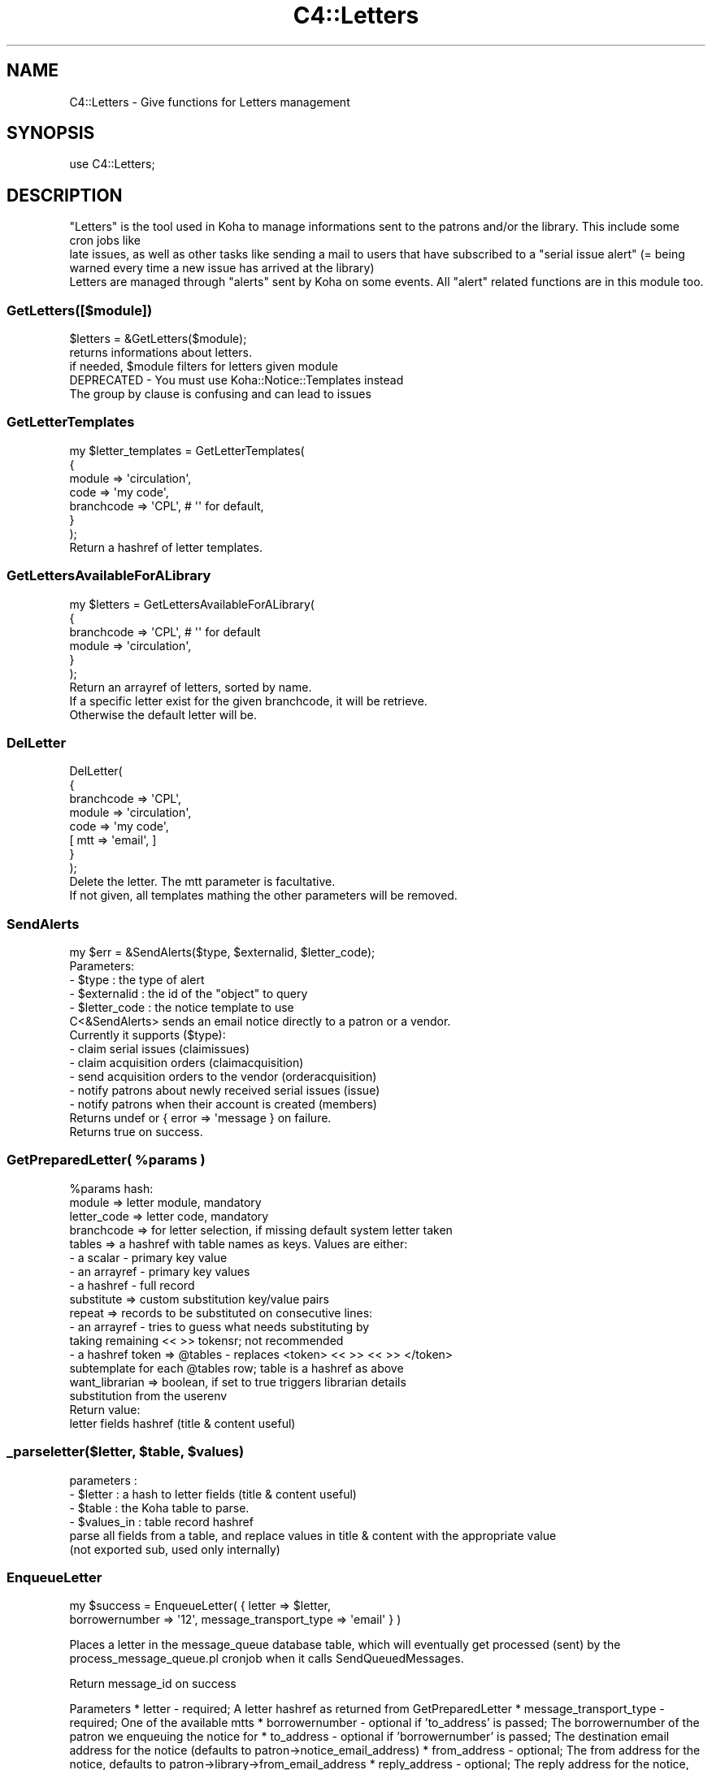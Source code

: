 .\" Automatically generated by Pod::Man 4.10 (Pod::Simple 3.35)
.\"
.\" Standard preamble:
.\" ========================================================================
.de Sp \" Vertical space (when we can't use .PP)
.if t .sp .5v
.if n .sp
..
.de Vb \" Begin verbatim text
.ft CW
.nf
.ne \\$1
..
.de Ve \" End verbatim text
.ft R
.fi
..
.\" Set up some character translations and predefined strings.  \*(-- will
.\" give an unbreakable dash, \*(PI will give pi, \*(L" will give a left
.\" double quote, and \*(R" will give a right double quote.  \*(C+ will
.\" give a nicer C++.  Capital omega is used to do unbreakable dashes and
.\" therefore won't be available.  \*(C` and \*(C' expand to `' in nroff,
.\" nothing in troff, for use with C<>.
.tr \(*W-
.ds C+ C\v'-.1v'\h'-1p'\s-2+\h'-1p'+\s0\v'.1v'\h'-1p'
.ie n \{\
.    ds -- \(*W-
.    ds PI pi
.    if (\n(.H=4u)&(1m=24u) .ds -- \(*W\h'-12u'\(*W\h'-12u'-\" diablo 10 pitch
.    if (\n(.H=4u)&(1m=20u) .ds -- \(*W\h'-12u'\(*W\h'-8u'-\"  diablo 12 pitch
.    ds L" ""
.    ds R" ""
.    ds C` ""
.    ds C' ""
'br\}
.el\{\
.    ds -- \|\(em\|
.    ds PI \(*p
.    ds L" ``
.    ds R" ''
.    ds C`
.    ds C'
'br\}
.\"
.\" Escape single quotes in literal strings from groff's Unicode transform.
.ie \n(.g .ds Aq \(aq
.el       .ds Aq '
.\"
.\" If the F register is >0, we'll generate index entries on stderr for
.\" titles (.TH), headers (.SH), subsections (.SS), items (.Ip), and index
.\" entries marked with X<> in POD.  Of course, you'll have to process the
.\" output yourself in some meaningful fashion.
.\"
.\" Avoid warning from groff about undefined register 'F'.
.de IX
..
.nr rF 0
.if \n(.g .if rF .nr rF 1
.if (\n(rF:(\n(.g==0)) \{\
.    if \nF \{\
.        de IX
.        tm Index:\\$1\t\\n%\t"\\$2"
..
.        if !\nF==2 \{\
.            nr % 0
.            nr F 2
.        \}
.    \}
.\}
.rr rF
.\" ========================================================================
.\"
.IX Title "C4::Letters 3pm"
.TH C4::Letters 3pm "2023-10-03" "perl v5.28.1" "User Contributed Perl Documentation"
.\" For nroff, turn off justification.  Always turn off hyphenation; it makes
.\" way too many mistakes in technical documents.
.if n .ad l
.nh
.SH "NAME"
C4::Letters \- Give functions for Letters management
.SH "SYNOPSIS"
.IX Header "SYNOPSIS"
.Vb 1
\&  use C4::Letters;
.Ve
.SH "DESCRIPTION"
.IX Header "DESCRIPTION"
.Vb 2
\&  "Letters" is the tool used in Koha to manage informations sent to the patrons and/or the library. This include some cron jobs like
\&  late issues, as well as other tasks like sending a mail to users that have subscribed to a "serial issue alert" (= being warned every time a new issue has arrived at the library)
\&
\&  Letters are managed through "alerts" sent by Koha on some events. All "alert" related functions are in this module too.
.Ve
.SS "GetLetters([$module])"
.IX Subsection "GetLetters([$module])"
.Vb 3
\&  $letters = &GetLetters($module);
\&  returns informations about letters.
\&  if needed, $module filters for letters given module
\&
\&  DEPRECATED \- You must use Koha::Notice::Templates instead
\&  The group by clause is confusing and can lead to issues
.Ve
.SS "GetLetterTemplates"
.IX Subsection "GetLetterTemplates"
.Vb 7
\&    my $letter_templates = GetLetterTemplates(
\&        {
\&            module => \*(Aqcirculation\*(Aq,
\&            code => \*(Aqmy code\*(Aq,
\&            branchcode => \*(AqCPL\*(Aq, # \*(Aq\*(Aq for default,
\&        }
\&    );
\&
\&    Return a hashref of letter templates.
.Ve
.SS "GetLettersAvailableForALibrary"
.IX Subsection "GetLettersAvailableForALibrary"
.Vb 6
\&    my $letters = GetLettersAvailableForALibrary(
\&        {
\&            branchcode => \*(AqCPL\*(Aq, # \*(Aq\*(Aq for default
\&            module => \*(Aqcirculation\*(Aq,
\&        }
\&    );
\&
\&    Return an arrayref of letters, sorted by name.
\&    If a specific letter exist for the given branchcode, it will be retrieve.
\&    Otherwise the default letter will be.
.Ve
.SS "DelLetter"
.IX Subsection "DelLetter"
.Vb 8
\&    DelLetter(
\&        {
\&            branchcode => \*(AqCPL\*(Aq,
\&            module => \*(Aqcirculation\*(Aq,
\&            code => \*(Aqmy code\*(Aq,
\&            [ mtt => \*(Aqemail\*(Aq, ]
\&        }
\&    );
\&
\&    Delete the letter. The mtt parameter is facultative.
\&    If not given, all templates mathing the other parameters will be removed.
.Ve
.SS "SendAlerts"
.IX Subsection "SendAlerts"
.Vb 1
\&    my $err = &SendAlerts($type, $externalid, $letter_code);
\&
\&    Parameters:
\&      \- $type : the type of alert
\&      \- $externalid : the id of the "object" to query
\&      \- $letter_code : the notice template to use
\&
\&    C<&SendAlerts> sends an email notice directly to a patron or a vendor.
\&
\&    Currently it supports ($type):
\&      \- claim serial issues (claimissues)
\&      \- claim acquisition orders (claimacquisition)
\&      \- send acquisition orders to the vendor (orderacquisition)
\&      \- notify patrons about newly received serial issues (issue)
\&      \- notify patrons when their account is created (members)
\&
\&    Returns undef or { error => \*(Aqmessage } on failure.
\&    Returns true on success.
.Ve
.ie n .SS "GetPreparedLetter( %params )"
.el .SS "GetPreparedLetter( \f(CW%params\fP )"
.IX Subsection "GetPreparedLetter( %params )"
.Vb 10
\&    %params hash:
\&      module => letter module, mandatory
\&      letter_code => letter code, mandatory
\&      branchcode => for letter selection, if missing default system letter taken
\&      tables => a hashref with table names as keys. Values are either:
\&        \- a scalar \- primary key value
\&        \- an arrayref \- primary key values
\&        \- a hashref \- full record
\&      substitute => custom substitution key/value pairs
\&      repeat => records to be substituted on consecutive lines:
\&        \- an arrayref \- tries to guess what needs substituting by
\&          taking remaining << >> tokensr; not recommended
\&        \- a hashref token => @tables \- replaces <token> << >> << >> </token>
\&          subtemplate for each @tables row; table is a hashref as above
\&      want_librarian => boolean,  if set to true triggers librarian details
\&        substitution from the userenv
\&    Return value:
\&      letter fields hashref (title & content useful)
.Ve
.ie n .SS "_parseletter($letter, $table, $values)"
.el .SS "_parseletter($letter, \f(CW$table\fP, \f(CW$values\fP)"
.IX Subsection "_parseletter($letter, $table, $values)"
.Vb 6
\&    parameters :
\&    \- $letter : a hash to letter fields (title & content useful)
\&    \- $table : the Koha table to parse.
\&    \- $values_in : table record hashref
\&    parse all fields from a table, and replace values in title & content with the appropriate value
\&    (not exported sub, used only internally)
.Ve
.SS "EnqueueLetter"
.IX Subsection "EnqueueLetter"
.Vb 2
\&  my $success = EnqueueLetter( { letter => $letter, 
\&        borrowernumber => \*(Aq12\*(Aq, message_transport_type => \*(Aqemail\*(Aq } )
.Ve
.PP
Places a letter in the message_queue database table, which will
eventually get processed (sent) by the process_message_queue.pl
cronjob when it calls SendQueuedMessages.
.PP
Return message_id on success
.PP
Parameters
* letter \- required; A letter hashref as returned from GetPreparedLetter
* message_transport_type \- required; One of the available mtts
* borrowernumber \- optional if 'to_address' is passed; The borrowernumber of the patron we enqueuing the notice for
* to_address \- optional if 'borrowernumber' is passed; The destination email address for the notice (defaults to patron\->notice_email_address)
* from_address \- optional; The from address for the notice, defaults to patron\->library\->from_email_address
* reply_address \- optional; The reply address for the notice, defaults to patron\->library\->reply_to
.SS "SendQueuedMessages ([$hashref])"
.IX Subsection "SendQueuedMessages ([$hashref])"
.Vb 9
\&    my $sent = SendQueuedMessages({
\&        message_id => $id,
\&        borrowernumber => $who_letter_is_for,
\&        letter_code => $letter_code, # can be scalar or arrayref
\&        type => $type, # can be scalar or arrayref
\&        limit => 50,
\&        verbose => 1,
\&        where => $where,
\&    });
.Ve
.PP
Sends 'pending' messages from the queue, based on parameters.
.PP
The (optional) message_id, borrowernumber, letter_code, type and where
parameter are used to select which pending messages will be processed. The
limit parameter determines the volume of results, i.e. sent messages.
.PP
The optional verbose parameter can be used to generate debugging output.
.PP
Returns number of messages sent.
.SS "GetRSSMessages"
.IX Subsection "GetRSSMessages"
.Vb 1
\&  my $message_list = GetRSSMessages( { limit => 10, borrowernumber => \*(Aq14\*(Aq } )
.Ve
.PP
returns a listref of all queued \s-1RSS\s0 messages for a particular person.
.SS "GetPrintMessages"
.IX Subsection "GetPrintMessages"
.Vb 1
\&  my $message_list = GetPrintMessages( { borrowernumber => $borrowernumber } )
.Ve
.PP
Returns a arrayref of all queued print messages (optionally, for a particular
person).
.SS "GetQueuedMessages ([$hashref])"
.IX Subsection "GetQueuedMessages ([$hashref])"
.Vb 1
\&  my $messages = GetQueuedMessage( { borrowernumber => \*(Aq123\*(Aq, limit => 20 } );
.Ve
.PP
Fetches a list of messages from the message queue optionally filtered by borrowernumber
and limited to specified limit.
.PP
Return is an arrayref of hashes, each has represents a message in the message queue.
.SS "GetMessageTransportTypes"
.IX Subsection "GetMessageTransportTypes"
.Vb 1
\&  my @mtt = GetMessageTransportTypes();
\&
\&  returns an arrayref of transport types
.Ve
.SS "GetMessage"
.IX Subsection "GetMessage"
.Vb 1
\&    my $message = C4::Letters::Message($message_id);
.Ve
.SS "ResendMessage"
.IX Subsection "ResendMessage"
.Vb 1
\&  Attempt to resend a message which has failed previously.
\&
\&  my $has_been_resent = C4::Letters::ResendMessage($message_id);
\&
\&  Updates the message to \*(Aqpending\*(Aq status so that
\&  it will be resent later on.
\&
\&  returns 1 on success, 0 on failure, undef if no message was found
.Ve
.SS "_add_attachements"
.IX Subsection "_add_attachements"
.Vb 1
\&  _add_attachments({ letter => $letter, attachments => $attachments });
\&
\&  named parameters:
\&  letter \- the standard letter hashref
\&  attachments \- listref of attachments. each attachment is a hashref of:
\&    type \- the mime type, like \*(Aqtext/plain\*(Aq
\&    content \- the actual attachment
\&    filename \- the name of the attachment.
\&
\&  returns your letter object, with the content updated.
\&  This routine picks the I<content> of I<letter> and generates a MIME
\&  email, attaching the passed I<attachments> using Koha::Email. The
\&  content is replaced by the string representation of the MIME object,
\&  and the content\-type is updated for later handling.
.Ve
.SS "_get_unsent_messages"
.IX Subsection "_get_unsent_messages"
.Vb 9
\&  This function\*(Aqs parameter hash reference takes the following
\&  optional named parameters:
\&   message_transport_type: method of message sending (e.g. email, sms, etc.)
\&                           Can be a single string, or an arrayref of strings
\&   borrowernumber        : who the message is to be sent
\&   letter_code           : type of message being sent (e.g. PASSWORD_RESET)
\&                           Can be a single string, or an arrayref of strings
\&   message_id            : the message_id of the message. In that case the sub will return only 1 result
\&   limit                 : maximum number of messages to send
\&
\&  This function returns an array of matching hash referenced rows from
\&  message_queue with some borrower information added.
.Ve
.PP
\fIadd_tt_filters\fR
.IX Subsection "add_tt_filters"
.PP
\&\f(CW$content\fR = add_tt_filters( \f(CW$content\fR );
.PP
Add \s-1TT\s0 filters to some specific fields if needed.
.PP
For now we only add the Remove_MARC_punctuation \s-1TT\s0 filter to biblio and biblioitem fields
.SS "get_item_content"
.IX Subsection "get_item_content"
.Vb 6
\&    my $item = Koha::Items\->find(...)\->unblessed;
\&    my @item_content_fields = qw( date_due title barcode author itemnumber );
\&    my $item_content = C4::Letters::get_item_content({
\&                             item => $item,
\&                             item_content_fields => \e@item_content_fields
\&                       });
.Ve
.PP
This function generates a tab-separated list of values for the passed item. Dates
are formatted following the current setup.
